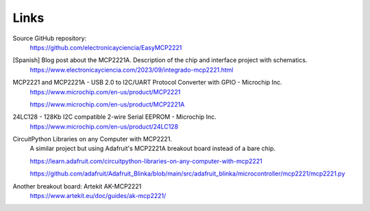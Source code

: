 Links
=====

Source GitHub repository:
  https://github.com/electronicayciencia/EasyMCP2221


[Spanish] Blog post about the MCP2221A. Description of the chip and interface project with schematics.
  https://www.electronicayciencia.com/2023/09/integrado-mcp2221.html


MCP2221 and MCP2221A - USB 2.0 to I2C/UART Protocol Converter with GPIO - Microchip Inc.
  https://www.microchip.com/en-us/product/MCP2221

  https://www.microchip.com/en-us/product/MCP2221A


24LC128 - 128Kb I2C compatible 2-wire Serial EEPROM - Microchip Inc.
  https://www.microchip.com/en-us/product/24LC128


CircuitPython Libraries on any Computer with MCP2221.
  A similar project but using Adafruit's MCP2221A breakout board instead of a bare chip.

  https://learn.adafruit.com/circuitpython-libraries-on-any-computer-with-mcp2221

  https://github.com/adafruit/Adafruit_Blinka/blob/main/src/adafruit_blinka/microcontroller/mcp2221/mcp2221.py


Another breakout board: Artekit AK-MCP2221
  https://www.artekit.eu/doc/guides/ak-mcp2221/
